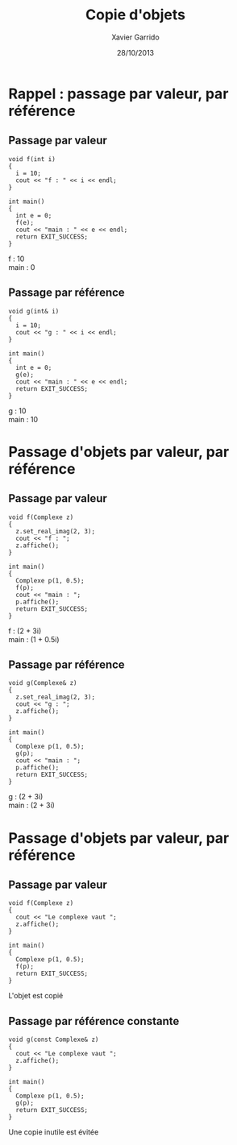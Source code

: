 #+TITLE:  Copie d'objets
#+AUTHOR: Xavier Garrido
#+DATE:   28/10/2013
#+OPTIONS: toc:nil ^:{}
#+STARTUP:     beamer
#+LATEX_CLASS: beamer
#+LATEX_CLASS_OPTIONS: [cpp_teaching, nologo]
#+BEAMER: \setbeamercovered{invisible}

* Rappel : passage par valeur, par référence
** Passage par valeur
:PROPERTIES:
:BEAMER_COL: 0.5
:BEAMER_ENV: cbox
:BEAMER_OPT: [][lwuc][\footnotesize]
:END:
#+BEGIN_SRC c++
  void f(int i)
  {
    i = 10;
    cout << "f : " << i << endl;
  }

  int main()
  {
    int e = 0;
    f(e);
    cout << "main : " << e << endl;
    return EXIT_SUCCESS;
  }
#+END_SRC

#+BEAMER: \onslide<2>
#+BEGIN_CBOX
f : 10\\
main : 0
#+END_CBOX

#+BEAMER: \onslide<all>
** Passage par référence
:PROPERTIES:
:BEAMER_COL: 0.5
:BEAMER_ENV: cbox
:BEAMER_OPT: [][lwuc][\footnotesize]
:END:
#+BEGIN_SRC c++
  void g(int& i)
  {
    i = 10;
    cout << "g : " << i << endl;
  }

  int main()
  {
    int e = 0;
    g(e);
    cout << "main : " << e << endl;
    return EXIT_SUCCESS;
  }
#+END_SRC

#+BEAMER: \onslide<2>
#+BEGIN_CBOX
g : 10\\
main : 10
#+END_CBOX


* Passage d'objets par valeur, par référence
** Passage par valeur
:PROPERTIES:
:BEAMER_COL: 0.5
:BEAMER_ENV: cbox
:BEAMER_OPT: [][lwuc][\footnotesize]
:END:
#+BEGIN_SRC c++
  void f(Complexe z)
  {
    z.set_real_imag(2, 3);
    cout << "f : ";
    z.affiche();
  }

  int main()
  {
    Complexe p(1, 0.5);
    f(p);
    cout << "main : ";
    p.affiche();
    return EXIT_SUCCESS;
  }
#+END_SRC

#+BEAMER: \onslide<2>
#+BEGIN_CBOX
f : (2 + 3i)\\
main : (1 + 0.5i)
#+END_CBOX

#+BEAMER: \onslide<all>
** Passage par référence
:PROPERTIES:
:BEAMER_COL: 0.5
:BEAMER_ENV: cbox
:BEAMER_OPT: [][lwuc][\footnotesize]
:END:
#+BEGIN_SRC c++
  void g(Complexe& z)
  {
    z.set_real_imag(2, 3);
    cout << "g : ";
    z.affiche();
  }

  int main()
  {
    Complexe p(1, 0.5);
    g(p);
    cout << "main : ";
    p.affiche();
    return EXIT_SUCCESS;
  }
#+END_SRC

#+BEAMER: \onslide<2>
#+BEGIN_CBOX
g : (2 + 3i)\\
main : (2 + 3i)
#+END_CBOX

* Passage d'objets par valeur, par référence
#+BEAMER: \onslide<all>
** Passage par valeur
:PROPERTIES:
:BEAMER_COL: 0.5
:BEAMER_ENV: cbox
:BEAMER_OPT: [][lwuc][\footnotesize]
:END:
#+BEGIN_SRC c++
  void f(Complexe z)
  {
    cout << "Le complexe vaut ";
    z.affiche();
  }

  int main()
  {
    Complexe p(1, 0.5);
    f(p);
    return EXIT_SUCCESS;
  }
#+END_SRC

#+BEAMER: \onslide<3>
#+BEGIN_CBOX
L'objet est copié
#+END_CBOX

#+BEAMER: \onslide<2-3>
** Passage par référence constante
:PROPERTIES:
:BEAMER_COL: 0.5
:BEAMER_ENV: cbox
:BEAMER_OPT: [][lwuc][\footnotesize]
:END:
#+BEGIN_SRC c++
  void g(const Complexe& z)
  {
    cout << "Le complexe vaut ";
    z.affiche();
  }

  int main()
  {
    Complexe p(1, 0.5);
    g(p);
    return EXIT_SUCCESS;
  }
#+END_SRC

#+BEAMER: \onslide<3>
#+BEGIN_CBOX
Une copie inutile est évitée
#+END_CBOX

